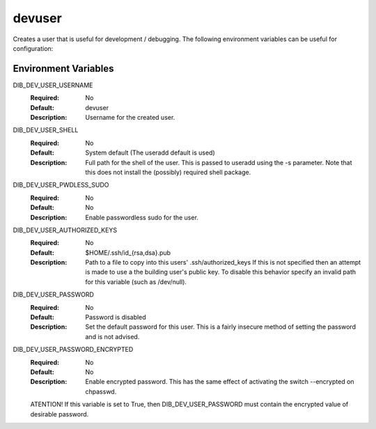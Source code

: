 =======
devuser
=======

Creates a user that is useful for development / debugging. The following
environment variables can be useful for configuration:

Environment Variables
---------------------

DIB_DEV_USER_USERNAME
  :Required: No
  :Default: devuser
  :Description: Username for the created user.

DIB_DEV_USER_SHELL
  :Required: No
  :Default: System default (The useradd default is used)
  :Description: Full path for the shell of the user. This is passed to useradd
    using the -s parameter. Note that this does not install the (possibly)
    required shell package.

DIB_DEV_USER_PWDLESS_SUDO
  :Required: No
  :Default: No
  :Description: Enable passwordless sudo for the user.

DIB_DEV_USER_AUTHORIZED_KEYS
  :Required: No
  :Default: $HOME/.ssh/id_{rsa,dsa}.pub
  :Description: Path to a file to copy into this users' .ssh/authorized_keys
    If this is not specified then an attempt is made to use a the building
    user's public key. To disable this behavior specify an invalid path for
    this variable (such as /dev/null).

DIB_DEV_USER_PASSWORD
  :Required: No
  :Default: Password is disabled
  :Description: Set the default password for this user. This is a fairly
    insecure method of setting the password and is not advised.

DIB_DEV_USER_PASSWORD_ENCRYPTED
  :Required: No
  :Default: No
  :Description: Enable encrypted password. This has the same effect of activating the switch --encrypted on chpasswd.
  ATENTION! If this variable is set to True, then DIB_DEV_USER_PASSWORD must contain the encrypted value of desirable password.

